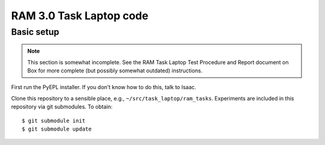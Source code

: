 RAM 3.0 Task Laptop code
========================

Basic setup
-----------

.. note:: This section is somewhat incomplete. See the RAM Task Laptop
          Test Procedure and Report document on Box for more complete
          (but possibly somewhat outdated) instructions.

First run the PyEPL installer. If you don't know how to do this, talk
to Isaac.

Clone this repository to a sensible place, e.g.,
``~/src/task_laptop/ram_tasks``. Experiments are included in this repository via
git submodules. To obtain::

  $ git submodule init
  $ git submodule update
